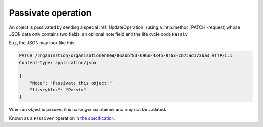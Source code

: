 .. _PassivateOperation:

-------------------
Passivate operation
-------------------

An object is passivated by sending a special :ref:`UpdateOperation` (using a
:http:method:`PATCH`-request) whose JSON data only contains two fields, an
optional note field and the life cycle code ``Passiv``.

E.g., the JSON may look like this:

.. code-block:: http

    PATCH /organisation/organisationenhed/862bb783-696d-4345-9f63-cb72ad1736a3 HTTP/1.1
    Content-Type: application/json

    {
        "Note": "Passivate this object!",
        "livscyklus": "Passiv"
    }


When an object is passive, it is no longer maintained and may not be
updated.

Known as a ``Passiver`` operation in `the specification <Generelle egenskaber for
services på sags- og dokumentområdet>`_.
